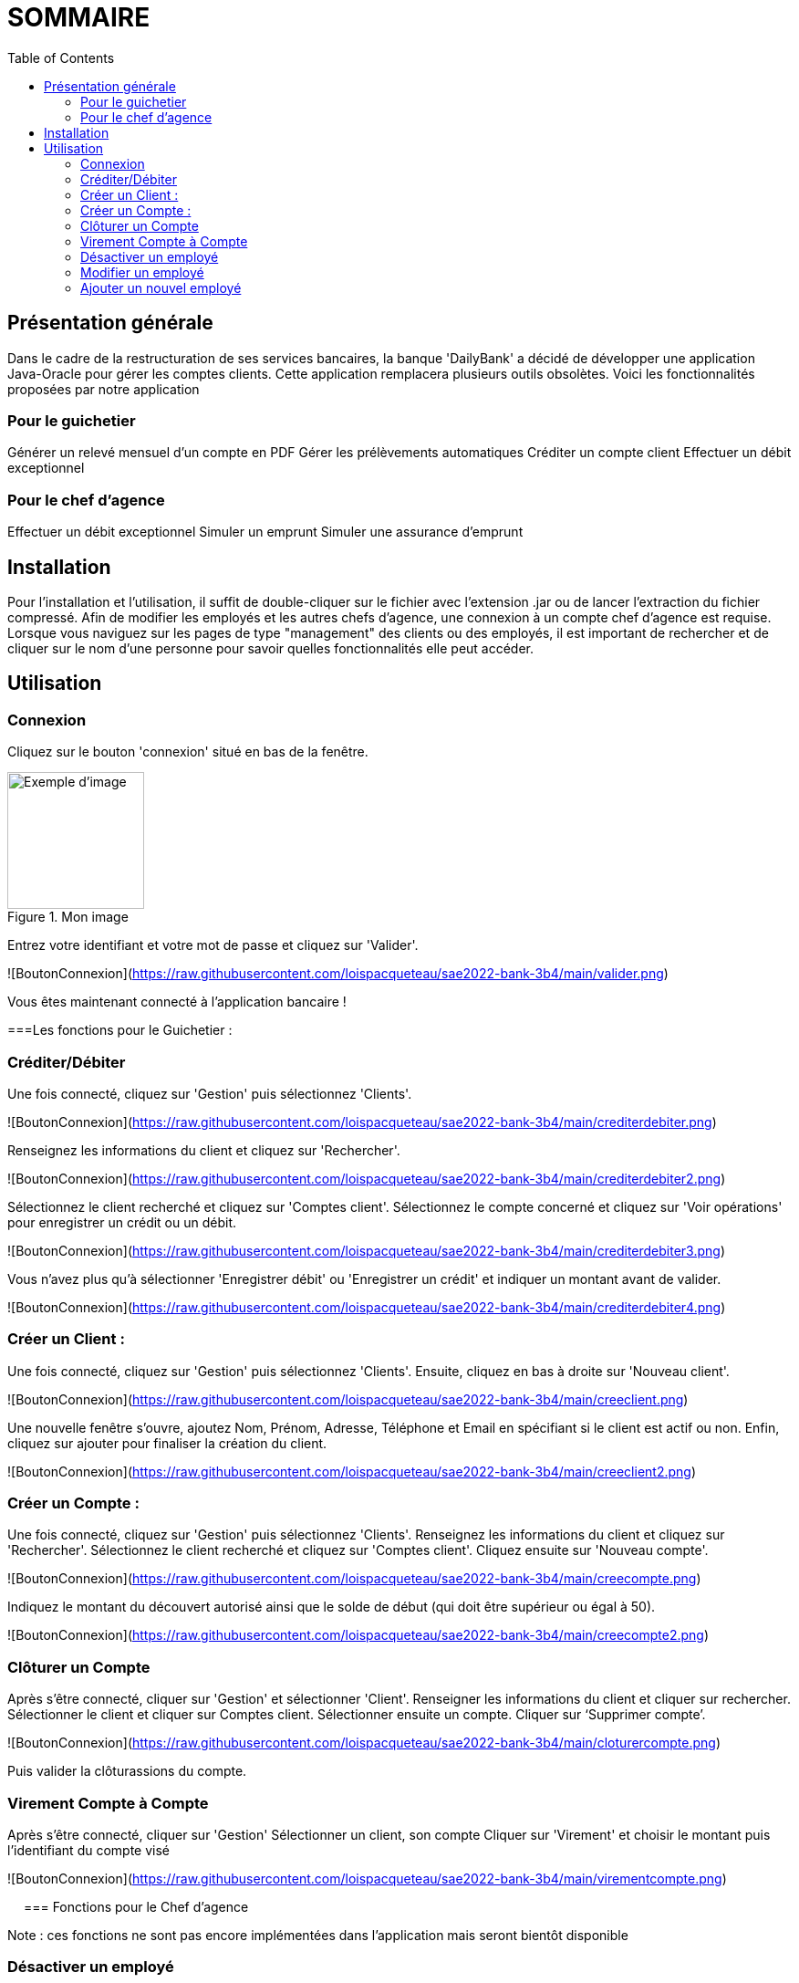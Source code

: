 = SOMMAIRE
:toc:

== Présentation générale

Dans le cadre de la restructuration de ses services bancaires, la banque 'DailyBank' a décidé de développer une application Java-Oracle pour gérer les comptes clients. Cette application remplacera plusieurs outils obsolètes. Voici les fonctionnalités proposées par notre application 

=== Pour le guichetier 

Générer un relevé mensuel d'un compte en PDF
Gérer les prélèvements automatiques
Créditer un compte client
Effectuer un débit exceptionnel

=== Pour le chef d'agence 

Effectuer un débit exceptionnel
Simuler un emprunt
Simuler une assurance d'emprunt +

== Installation

Pour l'installation et l'utilisation, il suffit de double-cliquer sur le fichier avec l'extension .jar ou de lancer l'extraction du fichier compressé.
Afin de modifier les employés et les autres chefs d'agence, une connexion à un compte chef d'agence est requise.
Lorsque vous naviguez sur les pages de type "management" des clients ou des employés, il est important de rechercher et de cliquer sur le nom d'une personne pour savoir quelles fonctionnalités elle peut accéder.

== Utilisation

=== Connexion 

Cliquez sur le bouton 'connexion' situé en bas de la fenêtre.

image::connexion.png[width=150, alt=Exemple d'image, title=Mon image]


Entrez votre identifiant et votre mot de passe et cliquez sur 'Valider'.

![BoutonConnexion](https://raw.githubusercontent.com/loispacqueteau/sae2022-bank-3b4/main/valider.png)

Vous êtes maintenant connecté à l'application bancaire !

===Les fonctions pour le Guichetier :

=== Créditer/Débiter 


Une fois connecté, cliquez sur 'Gestion' puis sélectionnez 'Clients'.

![BoutonConnexion](https://raw.githubusercontent.com/loispacqueteau/sae2022-bank-3b4/main/crediterdebiter.png)

Renseignez les informations du client et cliquez sur 'Rechercher'.

![BoutonConnexion](https://raw.githubusercontent.com/loispacqueteau/sae2022-bank-3b4/main/crediterdebiter2.png)

Sélectionnez le client recherché et cliquez sur 'Comptes client'.
Sélectionnez le compte concerné et cliquez sur 'Voir opérations' pour enregistrer un crédit ou un débit.

![BoutonConnexion](https://raw.githubusercontent.com/loispacqueteau/sae2022-bank-3b4/main/crediterdebiter3.png)

Vous n'avez plus qu'à sélectionner 'Enregistrer débit' ou 'Enregistrer un crédit' et indiquer un montant avant de valider.

![BoutonConnexion](https://raw.githubusercontent.com/loispacqueteau/sae2022-bank-3b4/main/crediterdebiter4.png)

=== Créer un Client :

Une fois connecté, cliquez sur 'Gestion' puis sélectionnez 'Clients'.
Ensuite, cliquez en bas à droite sur 'Nouveau client'.

![BoutonConnexion](https://raw.githubusercontent.com/loispacqueteau/sae2022-bank-3b4/main/creeclient.png)

Une nouvelle fenêtre s'ouvre, ajoutez Nom, Prénom, Adresse, Téléphone et Email en spécifiant si le client est actif ou non.
Enfin, cliquez sur ajouter pour finaliser la création du client.

![BoutonConnexion](https://raw.githubusercontent.com/loispacqueteau/sae2022-bank-3b4/main/creeclient2.png)

=== Créer un Compte :

Une fois connecté, cliquez sur 'Gestion' puis sélectionnez 'Clients'.
Renseignez les informations du client et cliquez sur 'Rechercher'.
Sélectionnez le client recherché et cliquez sur 'Comptes client'.
Cliquez ensuite sur 'Nouveau compte'.

![BoutonConnexion](https://raw.githubusercontent.com/loispacqueteau/sae2022-bank-3b4/main/creecompte.png)

Indiquez le montant du découvert autorisé ainsi que le solde de début (qui doit être supérieur ou égal à 50).

![BoutonConnexion](https://raw.githubusercontent.com/loispacqueteau/sae2022-bank-3b4/main/creecompte2.png)

=== Clôturer un Compte 

Après s’être connecté, cliquer sur 'Gestion' et sélectionner 'Client'.
Renseigner les informations du client et cliquer sur rechercher.
Sélectionner le client et cliquer sur Comptes client.
Sélectionner ensuite un compte.
Cliquer sur ‘Supprimer compte’.

![BoutonConnexion](https://raw.githubusercontent.com/loispacqueteau/sae2022-bank-3b4/main/cloturercompte.png)
 
Puis valider la clôturassions du compte.

=== Virement Compte à Compte

Après s’être connecté, cliquer sur 'Gestion'
Sélectionner un client, son compte
Cliquer sur 'Virement' et choisir le montant puis l’identifiant du compte visé

![BoutonConnexion](https://raw.githubusercontent.com/loispacqueteau/sae2022-bank-3b4/main/virementcompte.png)
 
 
=== Fonctions pour le Chef d’agence +

Note : ces fonctions ne sont pas encore implémentées dans l’application mais seront bientôt disponible

=== Désactiver un employé +

Après s’être connecté, cliquer sur gestion et sélectionner 'Employé'.
Renseigner les informations du client et cliquer sur 'Rechercher'. +
Sélectionner l’employé et cliquer sur 'Désactiver Employé'. +

=== Modifier un employé +

Après s’être connecté, cliquer sur gestion et sélectionner 'Employé'. +
Renseigner les informations du client et cliquer sur 'Rechercher'. +
Sélectionner l’employé et cliquer sur 'Modifier Employé'. +

=== Ajouter un nouvel employé +

Après s’être connecté, cliquer sur gestion et sélectionner 'Employé'. +
Renseigner les informations du client et cliquer sur 'Rechercher'. +
Sélectionner l’employé et cliquer sur 'Nouveau Employé'.
Use Case Diagram

![BoutonConnexion](https://raw.githubusercontent.com/loispacqueteau/sae2022-bank-3b4/main/diagrammedeclasse.png)
 

